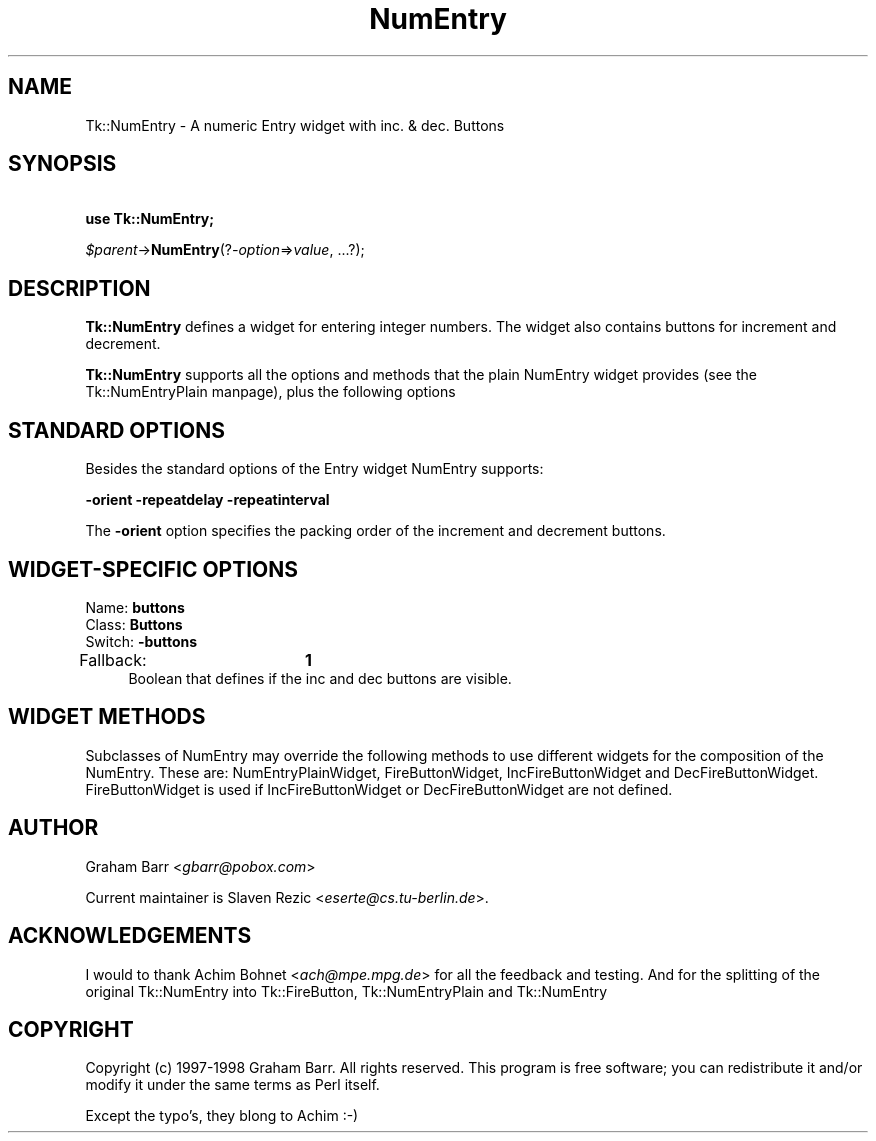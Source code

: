 .\" Automatically generated by Pod::Man version 1.15
.\" Fri Apr 20 15:22:52 2001
.\"
.\" Standard preamble:
.\" ======================================================================
.de Sh \" Subsection heading
.br
.if t .Sp
.ne 5
.PP
\fB\\$1\fR
.PP
..
.de Sp \" Vertical space (when we can't use .PP)
.if t .sp .5v
.if n .sp
..
.de Ip \" List item
.br
.ie \\n(.$>=3 .ne \\$3
.el .ne 3
.IP "\\$1" \\$2
..
.de Vb \" Begin verbatim text
.ft CW
.nf
.ne \\$1
..
.de Ve \" End verbatim text
.ft R

.fi
..
.\" Set up some character translations and predefined strings.  \*(-- will
.\" give an unbreakable dash, \*(PI will give pi, \*(L" will give a left
.\" double quote, and \*(R" will give a right double quote.  | will give a
.\" real vertical bar.  \*(C+ will give a nicer C++.  Capital omega is used
.\" to do unbreakable dashes and therefore won't be available.  \*(C` and
.\" \*(C' expand to `' in nroff, nothing in troff, for use with C<>
.tr \(*W-|\(bv\*(Tr
.ds C+ C\v'-.1v'\h'-1p'\s-2+\h'-1p'+\s0\v'.1v'\h'-1p'
.ie n \{\
.    ds -- \(*W-
.    ds PI pi
.    if (\n(.H=4u)&(1m=24u) .ds -- \(*W\h'-12u'\(*W\h'-12u'-\" diablo 10 pitch
.    if (\n(.H=4u)&(1m=20u) .ds -- \(*W\h'-12u'\(*W\h'-8u'-\"  diablo 12 pitch
.    ds L" ""
.    ds R" ""
.    ds C` ""
.    ds C' ""
'br\}
.el\{\
.    ds -- \|\(em\|
.    ds PI \(*p
.    ds L" ``
.    ds R" ''
'br\}
.\"
.\" If the F register is turned on, we'll generate index entries on stderr
.\" for titles (.TH), headers (.SH), subsections (.Sh), items (.Ip), and
.\" index entries marked with X<> in POD.  Of course, you'll have to process
.\" the output yourself in some meaningful fashion.
.if \nF \{\
.    de IX
.    tm Index:\\$1\t\\n%\t"\\$2"
..
.    nr % 0
.    rr F
.\}
.\"
.\" For nroff, turn off justification.  Always turn off hyphenation; it
.\" makes way too many mistakes in technical documents.
.hy 0
.if n .na
.\"
.\" Accent mark definitions (@(#)ms.acc 1.5 88/02/08 SMI; from UCB 4.2).
.\" Fear.  Run.  Save yourself.  No user-serviceable parts.
.bd B 3
.    \" fudge factors for nroff and troff
.if n \{\
.    ds #H 0
.    ds #V .8m
.    ds #F .3m
.    ds #[ \f1
.    ds #] \fP
.\}
.if t \{\
.    ds #H ((1u-(\\\\n(.fu%2u))*.13m)
.    ds #V .6m
.    ds #F 0
.    ds #[ \&
.    ds #] \&
.\}
.    \" simple accents for nroff and troff
.if n \{\
.    ds ' \&
.    ds ` \&
.    ds ^ \&
.    ds , \&
.    ds ~ ~
.    ds /
.\}
.if t \{\
.    ds ' \\k:\h'-(\\n(.wu*8/10-\*(#H)'\'\h"|\\n:u"
.    ds ` \\k:\h'-(\\n(.wu*8/10-\*(#H)'\`\h'|\\n:u'
.    ds ^ \\k:\h'-(\\n(.wu*10/11-\*(#H)'^\h'|\\n:u'
.    ds , \\k:\h'-(\\n(.wu*8/10)',\h'|\\n:u'
.    ds ~ \\k:\h'-(\\n(.wu-\*(#H-.1m)'~\h'|\\n:u'
.    ds / \\k:\h'-(\\n(.wu*8/10-\*(#H)'\z\(sl\h'|\\n:u'
.\}
.    \" troff and (daisy-wheel) nroff accents
.ds : \\k:\h'-(\\n(.wu*8/10-\*(#H+.1m+\*(#F)'\v'-\*(#V'\z.\h'.2m+\*(#F'.\h'|\\n:u'\v'\*(#V'
.ds 8 \h'\*(#H'\(*b\h'-\*(#H'
.ds o \\k:\h'-(\\n(.wu+\w'\(de'u-\*(#H)/2u'\v'-.3n'\*(#[\z\(de\v'.3n'\h'|\\n:u'\*(#]
.ds d- \h'\*(#H'\(pd\h'-\w'~'u'\v'-.25m'\f2\(hy\fP\v'.25m'\h'-\*(#H'
.ds D- D\\k:\h'-\w'D'u'\v'-.11m'\z\(hy\v'.11m'\h'|\\n:u'
.ds th \*(#[\v'.3m'\s+1I\s-1\v'-.3m'\h'-(\w'I'u*2/3)'\s-1o\s+1\*(#]
.ds Th \*(#[\s+2I\s-2\h'-\w'I'u*3/5'\v'-.3m'o\v'.3m'\*(#]
.ds ae a\h'-(\w'a'u*4/10)'e
.ds Ae A\h'-(\w'A'u*4/10)'E
.    \" corrections for vroff
.if v .ds ~ \\k:\h'-(\\n(.wu*9/10-\*(#H)'\s-2\u~\d\s+2\h'|\\n:u'
.if v .ds ^ \\k:\h'-(\\n(.wu*10/11-\*(#H)'\v'-.4m'^\v'.4m'\h'|\\n:u'
.    \" for low resolution devices (crt and lpr)
.if \n(.H>23 .if \n(.V>19 \
\{\
.    ds : e
.    ds 8 ss
.    ds o a
.    ds d- d\h'-1'\(ga
.    ds D- D\h'-1'\(hy
.    ds th \o'bp'
.    ds Th \o'LP'
.    ds ae ae
.    ds Ae AE
.\}
.rm #[ #] #H #V #F C
.\" ======================================================================
.\"
.IX Title "NumEntry 3"
.TH NumEntry 3 "perl v5.6.1" "2000-10-22" "User Contributed Perl Documentation"
.UC
.SH "NAME"
Tk::NumEntry \- A numeric Entry widget with inc. & dec. Buttons
.SH "SYNOPSIS"
.IX Header "SYNOPSIS"
\&\ \fBuse Tk::NumEntry;\fR
.PP
\&\ \fI$parent\fR->\fBNumEntry\fR(?\fI\-option\fR=>\fIvalue\fR, ...?);
.SH "DESCRIPTION"
.IX Header "DESCRIPTION"
\&\fBTk::NumEntry\fR defines a widget for entering integer numbers. The widget
also contains buttons for increment and decrement.
.PP
\&\fBTk::NumEntry\fR supports all the options and methods that the plain 
NumEntry widget provides (see the Tk::NumEntryPlain manpage), plus the
following options
.SH "STANDARD OPTIONS"
.IX Header "STANDARD OPTIONS"
Besides the standard options of the Entry widget
NumEntry supports:
.PP
\&\fB\-orient\fR \fB\-repeatdelay\fR \fB\-repeatinterval\fR
.PP
The \fB\-orient\fR option specifies the packing order of the increment and
decrement buttons.
.SH "WIDGET-SPECIFIC OPTIONS"
.IX Header "WIDGET-SPECIFIC OPTIONS"
.Ip "Name:             \fBbuttons\fR" 4
.IX Item "Name:             buttons"
.PD 0
.Ip "Class:            \fBButtons\fR" 4
.IX Item "Class:            Buttons"
.Ip "Switch:           \fB\-buttons\fR" 4
.IX Item "Switch:           -buttons"
.Ip "Fallback:		\fB1\fR" 4
.IX Item "Fallback:		1"
.PD
Boolean that defines if the inc and dec buttons are visible.
.SH "WIDGET METHODS"
.IX Header "WIDGET METHODS"
Subclasses of NumEntry may override the following methods to use
different widgets for the composition of the NumEntry. These are:
NumEntryPlainWidget, FireButtonWidget, IncFireButtonWidget and
DecFireButtonWidget. FireButtonWidget is used if IncFireButtonWidget
or DecFireButtonWidget are not defined.
.SH "AUTHOR"
.IX Header "AUTHOR"
Graham Barr <\fIgbarr@pobox.com\fR>
.PP
Current maintainer is Slaven Rezic <\fIeserte@cs.tu-berlin.de\fR>.
.SH "ACKNOWLEDGEMENTS"
.IX Header "ACKNOWLEDGEMENTS"
I would to thank  Achim Bohnet <\fIach@mpe.mpg.de\fR>
for all the feedback and testing. And for the splitting of the original
Tk::NumEntry into Tk::FireButton, Tk::NumEntryPlain and Tk::NumEntry
.SH "COPYRIGHT"
.IX Header "COPYRIGHT"
Copyright (c) 1997\-1998 Graham Barr. All rights reserved.
This program is free software; you can redistribute it and/or modify it
under the same terms as Perl itself.
.PP
Except the typo's, they blong to Achim :\-)
